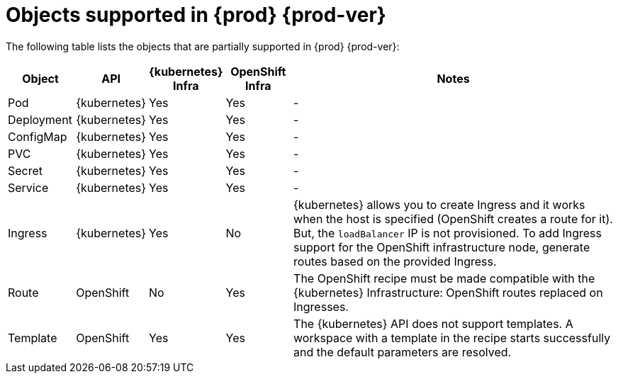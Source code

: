 // Module included in the following assemblies:
//
// configuring-a-workspace-using-a-devfile

[id="objects-supported-in-{prod-id-short}_{context}"]
= Objects supported in {prod} {prod-ver}

The following table lists the objects that are partially supported in {prod} {prod-ver}:

[cols="1,1,1,1,5", options="header"]
|===
|Object 
|API 
|{kubernetes} Infra 
|OpenShift Infra 
|Notes

|Pod 
|{kubernetes} 
|Yes 
|Yes 
|- 

|Deployment 
|{kubernetes} 
|Yes 
|Yes 
|-

|ConfigMap
|{kubernetes} 
|Yes 
|Yes 
|-

|PVC 
|{kubernetes} 
|Yes 
|Yes 
|-

|Secret 
|{kubernetes} 
|Yes 
|Yes 
|-

|Service 
|{kubernetes} 
|Yes 
|Yes 
|-

|Ingress 
|{kubernetes} 
|Yes 
|No 
|{kubernetes} allows you to create Ingress and it works when the host is specified (OpenShift creates a route for it). But, the `loadBalancer` IP is not provisioned. To add Ingress support for the OpenShift infrastructure node, generate routes based on the provided Ingress. 

|Route 
|OpenShift 
|No 
|Yes 
|The OpenShift recipe must be made compatible with the {kubernetes} Infrastructure: OpenShift routes replaced on Ingresses.

|Template 
|OpenShift 
|Yes 
|Yes 
|The {kubernetes} API does not support templates. A workspace with a template in the recipe starts successfully and the default parameters are resolved.
|===
